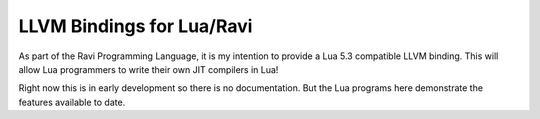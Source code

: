 LLVM Bindings for Lua/Ravi
==========================

As part of the Ravi Programming Language, it is my intention to provide a Lua 5.3 compatible LLVM binding.
This will allow Lua programmers to write their own JIT compilers in Lua!

Right now this is in early development so there is no documentation. But the Lua programs here
demonstrate the features available to date.
